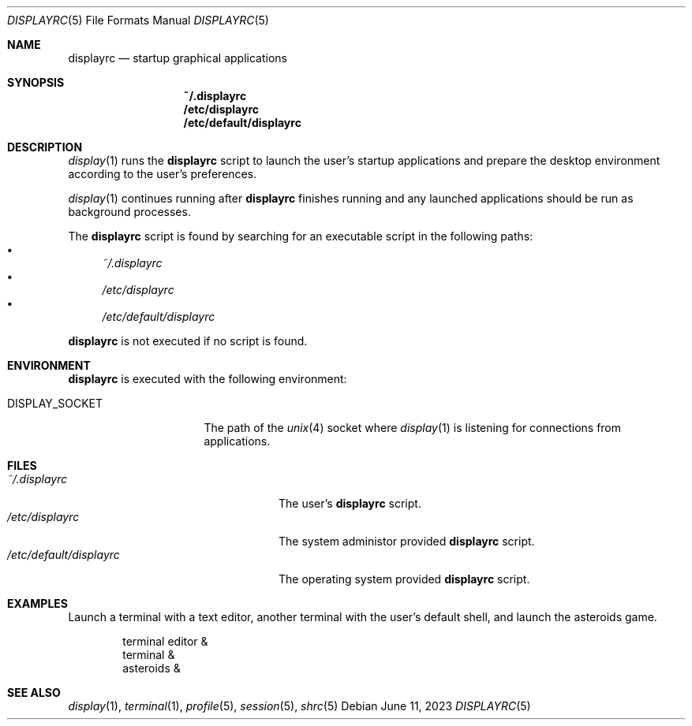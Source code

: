 .Dd June 11, 2023
.Dt DISPLAYRC 5
.Os
.Sh NAME
.Nm displayrc
.Nd startup graphical applications
.Sh SYNOPSIS
.Nm ~/.displayrc
.Nm /etc/displayrc
.Nm /etc/default/displayrc
.Sh DESCRIPTION
.Xr display 1
runs the
.Nm
script to launch the user's startup applications and prepare the desktop
environment according to the user's preferences.
.Pp
.Xr display 1
continues running after
.Nm
finishes running and any launched applications should be run as background
processes.
.Pp
The
.Nm
script is found by searching for an executable script in the following paths:
.Bl -bullet -compact
.It
.Pa ~/.displayrc
.It
.Pa /etc/displayrc
.It
.Pa /etc/default/displayrc
.El
.Pp
.Nm
is not executed if no script is found.
.Sh ENVIRONMENT
.Nm
is executed with the following environment:
.Bl -tag -width "DISPLAY_SOCKET"
.It Ev DISPLAY_SOCKET
The path of the
.Xr unix 4 socket
where
.Xr display 1
is listening for connections from applications.
.El
.Sh FILES
.Bl -tag -width "/etc/default/displayrc" -compact
.It Pa ~/.displayrc
The user's
.Nm
script.
.It Pa /etc/displayrc
The system administor provided
.Nm
script.
.It Pa /etc/default/displayrc
The operating system provided
.Nm
script.
.El
.Sh EXAMPLES
Launch a terminal with a text editor, another terminal with the user's default
shell, and launch the asteroids game.
.Bd -literal -offset indent
terminal editor &
terminal &
asteroids &
.Ed
.Sh SEE ALSO
.Xr display 1 ,
.Xr terminal 1 ,
.Xr profile 5 ,
.Xr session 5 ,
.Xr shrc 5
